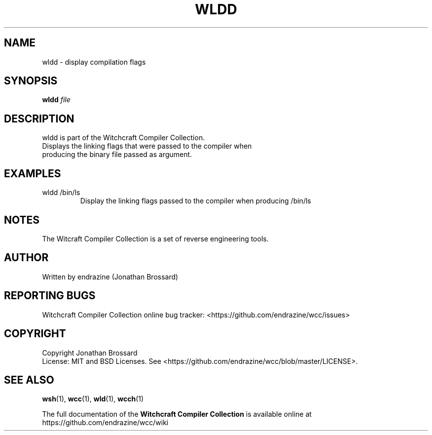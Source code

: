 .TH WLDD "1" "April 2017" "Witchcraft Compiler Collection" "User Commands"
.SH NAME
wldd \- display compilation flags
.SH SYNOPSIS
.B wldd
\fIfile\fR
.SH DESCRIPTION
wldd is part of the Witchcraft Compiler Collection.
.TP
Displays the linking flags that were passed to the compiler when producing the binary file passed as argument.
.SH EXAMPLES
.TP
wldd /bin/ls
Display the linking flags passed to the compiler when producing /bin/ls
.SH NOTES
The Witcraft Compiler Collection is a set of reverse engineering tools.
.SH AUTHOR
Written by endrazine (Jonathan Brossard)
.SH "REPORTING BUGS"
Witchcraft Compiler Collection online bug tracker: <https://github.com/endrazine/wcc/issues>
.SH COPYRIGHT
Copyright Jonathan Brossard
.br
License: MIT and BSD Licenses. See <https://github.com/endrazine/wcc/blob/master/LICENSE>.
.br
.SH "SEE ALSO"
\fBwsh\fP(1),
\fBwcc\fP(1),
\fBwld\fP(1),
\fBwcch\fP(1)
.PP
The full documentation of the
.B Witchcraft Compiler Collection
is available online at https://github.com/endrazine/wcc/wiki
